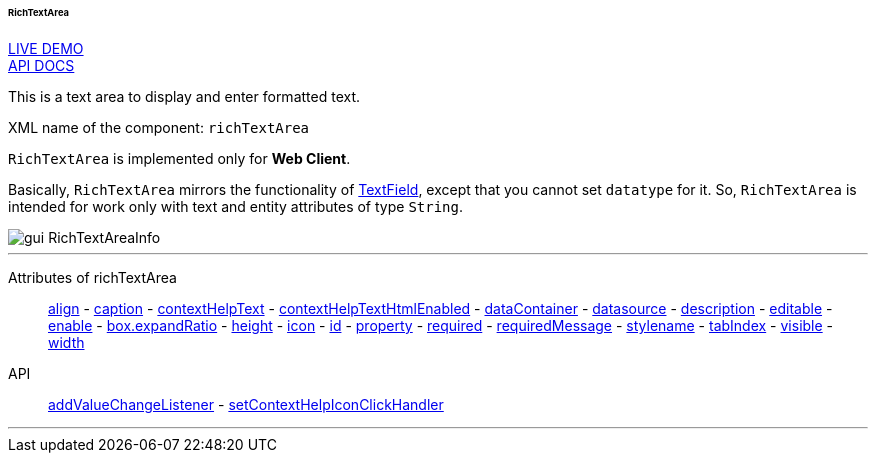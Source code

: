 :sourcesdir: ../../../../../../source

[[gui_RichTextArea]]
====== RichTextArea

++++
<div class="manual-live-demo-container">
    <a href="https://demo.cuba-platform.com/sampler/open?screen=simple-richtextarea" class="live-demo-btn" target="_blank">LIVE DEMO</a>
</div>
++++

++++
<div class="manual-live-demo-container">
    <a href="http://files.cuba-platform.com/javadoc/cuba/7.0/com/haulmont/cuba/gui/components/RichTextArea.html" class="api-docs-btn" target="_blank">API DOCS</a>
</div>
++++

This is a text area to display and enter formatted text.

XML name of the component: `richTextArea`

`RichTextArea` is implemented only for *Web Client*.

Basically, `RichTextArea` mirrors the functionality of <<gui_TextField,TextField>>, except that you cannot set `datatype` for it. So, `RichTextArea` is intended for work only with text and entity attributes of type `String`.

image::gui_RichTextAreaInfo.png[align="center"]

'''

Attributes of richTextArea::
<<gui_attr_align,align>> -
<<gui_attr_caption,caption>> -
<<gui_attr_contextHelpText,contextHelpText>> -
<<gui_attr_contextHelpTextHtmlEnabled,contextHelpTextHtmlEnabled>> -
<<gui_attr_dataContainer,dataContainer>> -
<<gui_attr_datasource,datasource>> -
<<gui_attr_description,description>> -
<<gui_attr_editable,editable>> -
<<gui_attr_enable,enable>> -
<<gui_attr_expandRatio,box.expandRatio>> -
<<gui_attr_height,height>> -
<<gui_attr_icon,icon>> -
<<gui_attr_id,id>> -
<<gui_attr_property,property>> -
<<gui_attr_required,required>> -
<<gui_attr_requiredMessage,requiredMessage>> -
<<gui_attr_stylename,stylename>> -
<<gui_attr_tabIndex,tabIndex>> -
<<gui_attr_visible,visible>> -
<<gui_attr_width,width>>

API::
<<gui_api_addValueChangeListener,addValueChangeListener>> -
<<gui_api_contextHelp,setContextHelpIconClickHandler>>

'''

